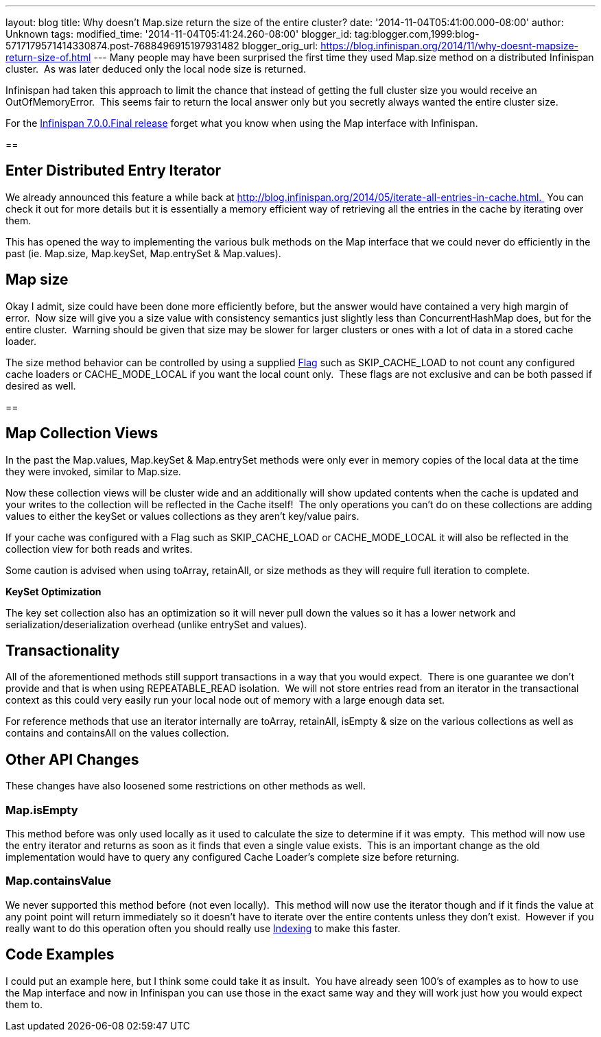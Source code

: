 ---
layout: blog
title: Why doesn't Map.size return the size of the entire cluster?
date: '2014-11-04T05:41:00.000-08:00'
author: Unknown
tags: 
modified_time: '2014-11-04T05:41:24.260-08:00'
blogger_id: tag:blogger.com,1999:blog-5717179571414330874.post-7688496915197931482
blogger_orig_url: https://blog.infinispan.org/2014/11/why-doesnt-mapsize-return-size-of.html
---
Many people may have been surprised the first time they used Map.size
method on a distributed Infinispan cluster.  As was later deduced only
the local node size is returned.

Infinispan had taken this approach to limit the chance that instead of
getting the full cluster size you would receive an OutOfMemoryError. 
This seems fair to return the local answer only but you secretly always
wanted the entire cluster size.

For the
http://blog.infinispan.org/2014/11/infinispan-700final-is-out.html[Infinispan
7.0.0.Final release] forget what you know when using the Map interface
with Infinispan.

== 

== Enter Distributed Entry Iterator

We already announced this feature a while back at
http://blog.infinispan.org/2014/05/iterate-all-entries-in-cache.html. 
You can check it out for more details but it is essentially a memory
efficient way of retrieving all the entries in the cache by iterating
over them.

This has opened the way to implementing the various bulk methods on the
Map interface that we could never do efficiently in the past (ie.
Map.size, Map.keySet, Map.entrySet & Map.values).


== Map size

Okay I admit, size could have been done more efficiently before, but the
answer would have contained a very high margin of error.  Now size will
give you a size value with consistency semantics just slightly less than
ConcurrentHashMap does, but for the entire cluster.  Warning should be
given that size may be slower for larger clusters or ones with a lot of
data in a stored cache loader.

The size method behavior can be controlled by using a supplied
https://docs.jboss.org/infinispan/7.0/apidocs/org/infinispan/AdvancedCache.html#withFlags%28org.infinispan.context.Flag...%29[Flag]
such as SKIP_CACHE_LOAD to not count any configured cache loaders or
CACHE_MODE_LOCAL if you want the local count only.  These flags are not
exclusive and can be both passed if desired as well.


== 

== Map Collection Views

In the past the Map.values, Map.keySet & Map.entrySet methods were only
ever in memory copies of the local data at the time they were invoked,
similar to Map.size.

Now these collection views will be cluster wide and an additionally will
show updated contents when the cache is updated and your writes to the
collection will be reflected in the Cache itself!  The only operations
you can't do on these collections are adding values to either the keySet
or values collections as they aren't key/value pairs.

If your cache was configured with a Flag such as SKIP_CACHE_LOAD or
CACHE_MODE_LOCAL it will also be reflected in the collection view for
both reads and writes.

Some caution is advised when using toArray, retainAll, or size methods
as they will require full iteration to complete.

*KeySet Optimization*

The key set collection also has an optimization so it will never pull
down the values so it has a lower network and
serialization/deserialization overhead (unlike entrySet and values).


== Transactionality

All of the aforementioned methods still support transactions in a way
that you would expect.  There is one guarantee we don't provide and that
is when using REPEATABLE_READ isolation.  We will not store entries read
from an iterator in the transactional context as this could very easily
run your local node out of memory with a large enough data set.

For reference methods that use an iterator internally are toArray,
retainAll, isEmpty & size on the various collections as well as contains
and containsAll on the values collection.

== Other API Changes

These changes have also loosened some restrictions on other methods as
well.


=== Map.isEmpty

This method before was only used locally as it used to calculate the
size to determine if it was empty.  This method will now use the entry
iterator and returns as soon as it finds that even a single value
exists.  This is an important change as the old implementation would
have to query any configured Cache Loader's complete size before
returning.


=== Map.containsValue

We never supported this method before (not even locally).  This method
will now use the iterator though and if it finds the value at any point
point will return immediately so it doesn't have to iterate over the
entire contents unless they don't exist.  However if you really want to
do this operation often you should really use
http://infinispan.org/docs/7.0.x/user_guide/user_guide.html#sid-68355061[Indexing]
to make this faster.


== Code Examples

I could put an example here, but I think some could take it as insult. 
You have already seen 100's of examples as to how to use the Map
interface and now in Infinispan you can use those in the exact same way
and they will work just how you would expect them to.
